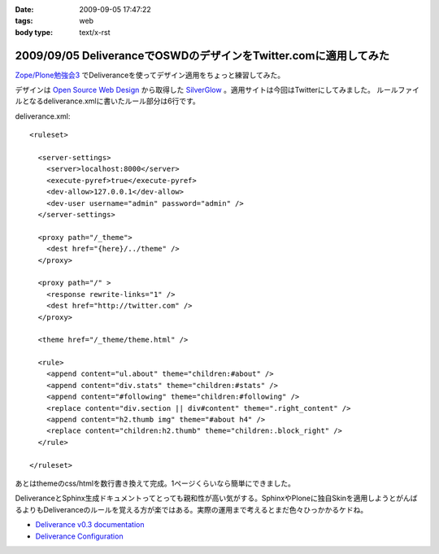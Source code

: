 :date: 2009-09-05 17:47:22
:tags: web
:body type: text/x-rst

=================================================================
2009/09/05 DeliveranceでOSWDのデザインをTwitter.comに適用してみた
=================================================================

`Zope/Plone勉強会3`_ でDeliveranceを使ってデザイン適用をちょっと練習してみた。

デザインは `Open Source Web Design`_ から取得した `SilverGlow`_ 。適用サイトは今回はTwitterにしてみました。
ルールファイルとなるdeliverance.xmlに書いたルール部分は6行です。

deliverance.xml::

  <ruleset>
  
    <server-settings>
      <server>localhost:8000</server>
      <execute-pyref>true</execute-pyref>
      <dev-allow>127.0.0.1</dev-allow>
      <dev-user username="admin" password="admin" />
    </server-settings>
  
    <proxy path="/_theme">
      <dest href="{here}/../theme" />
    </proxy>
  
    <proxy path="/" >
      <response rewrite-links="1" />
      <dest href="http://twitter.com" />
    </proxy>
  
    <theme href="/_theme/theme.html" />
  
    <rule>
      <append content="ul.about" theme="children:#about" />
      <append content="div.stats" theme="children:#stats" />
      <append content="#following" theme="children:#following" />
      <replace content="div.section || div#content" theme=".right_content" />
      <append content="h2.thumb img" theme="#about h4" />
      <replace content="children:h2.thumb" theme="children:.block_right" />
    </rule>
  
  </ruleset>


あとはthemeのcss/htmlを数行書き換えて完成。1ページくらいなら簡単にできました。

DeliveranceとSphinx生成ドキュメントってとっても親和性が高い気がする。SphinxやPloneに独自Skinを適用しようとがんばるよりもDeliveranceのルールを覚える方が楽ではある。実際の運用まで考えるとまだ色々ひっかかるケドね。


- `Deliverance v0.3 documentation`_
- `Deliverance Configuration`_

.. _`Deliverance v0.3 documentation`: http://deliverance.openplans.org/index.html
.. _`Deliverance Configuration`: http://deliverance.openplans.org/configuration.html
.. _`Zope/Plone勉強会3`: http://zope.jp/events/zope-plone-sprint-tokyo-3/
.. _`Open Source Web Design`: http://www.oswd.org/
.. _`SilverGlow`: http://www.oswd.org/design/preview/id/3194


.. :extend type: text/html
.. :extend:

